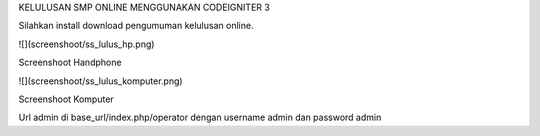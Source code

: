 KELULUSAN SMP ONLINE MENGGUNAKAN CODEIGNITER 3

Silahkan install download pengumuman kelulusan online.

![](screenshoot/ss_lulus_hp.png)

Screenshoot Handphone

![](screenshoot/ss_lulus_komputer.png)

Screenshoot Komputer

Url admin di base_url/index.php/operator dengan username admin dan password admin